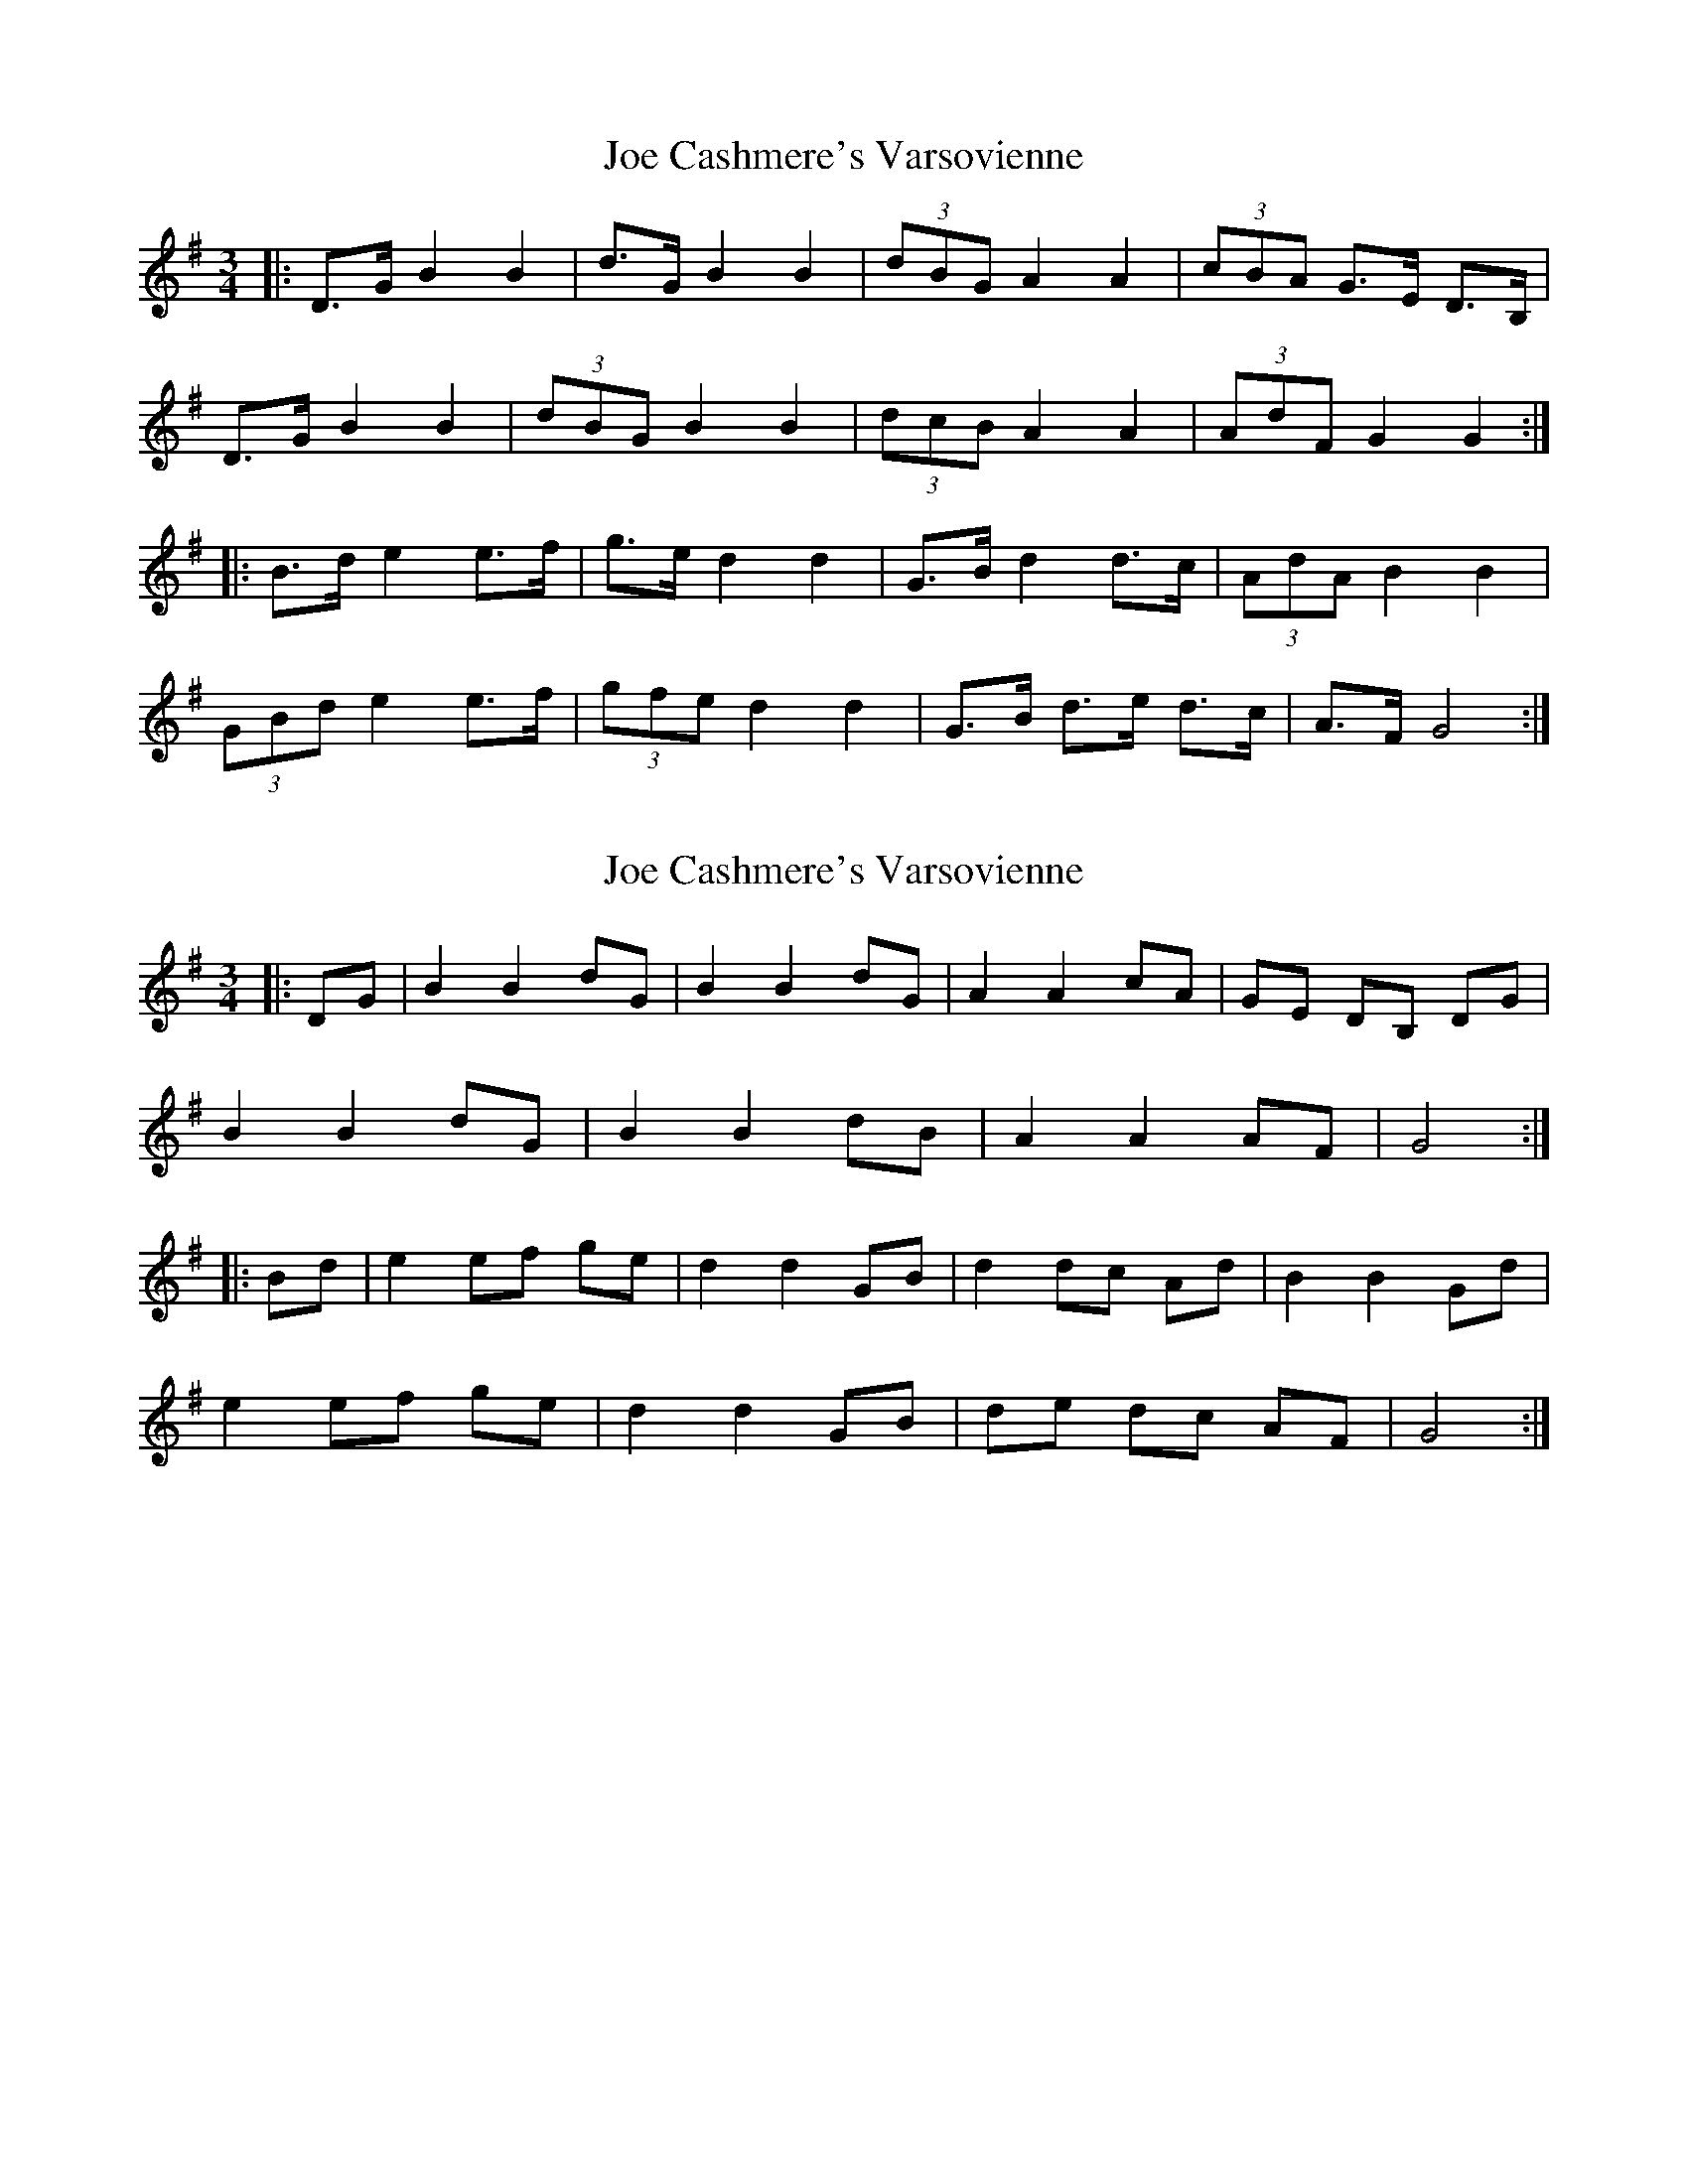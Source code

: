 X: 1
T: Joe Cashmere's Varsovienne
Z: ceolachan
S: https://thesession.org/tunes/8664#setting8664
R: mazurka
M: 3/4
L: 1/8
K: Gmaj
|: D>G B2 B2 | d>G B2 B2 | (3dBG A2 A2 | (3cBA G>E D>B, |
D>G B2 B2 | (3dBG B2 B2 | (3dcB A2 A2 | (3AdF G2 G2 :|
|: B>d e2 e>f | g>e d2 d2 | G>B d2 d>c | (3AdA B2 B2 |
(3GBd e2 e>f | (3gfe d2 d2 | G>B d>e d>c | A>F G4 :|
X: 2
T: Joe Cashmere's Varsovienne
Z: ceolachan
S: https://thesession.org/tunes/8664#setting19598
R: mazurka
M: 3/4
L: 1/8
K: Gmaj
|: DG |B2 B2 dG | B2 B2 dG | A2 A2 cA | GE DB, DG |
B2 B2 dG | B2 B2 dB | A2 A2 AF | G4 :|
|: Bd |e2 ef ge | d2 d2 GB | d2 dc Ad | B2 B2 Gd |
e2 ef ge | d2 d2 GB | de dc AF | G4 :|
X: 3
T: Joe Cashmere's Varsovienne
Z: ceolachan
S: https://thesession.org/tunes/8664#setting22055
R: mazurka
M: 3/4
L: 1/8
K: Gmaj
D>G |[G2B2] [G2B2] (3dBG | [G2B2] [G2B2] (3dBG | [D2A2] [D2A2] (3cBA | [G,2G2] [G,2G2] D>G |
[G2B2] [G2B2] (3dBG | [G2B2] [G2B2] (3dBG | [D2A2] [D2A2] (3AdA | G2 G2 ||
B>d |e2 e>f g>e | d2 d2 G>B | d2 d>B A>d | B2 BA GB |
e2 e>f g>e | d2 d2 G>B | d>e d>c B>A | G4 |]
